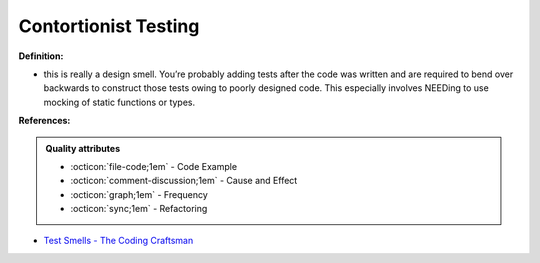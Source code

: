 Contortionist Testing
^^^^^
**Definition:**

* this is really a design smell. You’re probably adding tests after the code was written and are required to bend over backwards to construct those tests owing to poorly designed code. This especially involves NEEDing to use mocking of static functions or types.


**References:**

.. admonition:: Quality attributes

    * :octicon:`file-code;1em` -  Code Example
    * :octicon:`comment-discussion;1em` -  Cause and Effect
    * :octicon:`graph;1em` -  Frequency
    * :octicon:`sync;1em` -  Refactoring

* `Test Smells - The Coding Craftsman <https://codingcraftsman.wordpress.com/2018/09/27/test-smells/>`_
